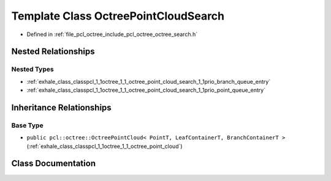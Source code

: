 .. _exhale_class_classpcl_1_1octree_1_1_octree_point_cloud_search:

Template Class OctreePointCloudSearch
=====================================

- Defined in :ref:`file_pcl_octree_include_pcl_octree_octree_search.h`


Nested Relationships
--------------------


Nested Types
************

- :ref:`exhale_class_classpcl_1_1octree_1_1_octree_point_cloud_search_1_1prio_branch_queue_entry`
- :ref:`exhale_class_classpcl_1_1octree_1_1_octree_point_cloud_search_1_1prio_point_queue_entry`


Inheritance Relationships
-------------------------

Base Type
*********

- ``public pcl::octree::OctreePointCloud< PointT, LeafContainerT, BranchContainerT >`` (:ref:`exhale_class_classpcl_1_1octree_1_1_octree_point_cloud`)


Class Documentation
-------------------


.. doxygenclass:: pcl::octree::OctreePointCloudSearch
   :members:
   :protected-members:
   :undoc-members: